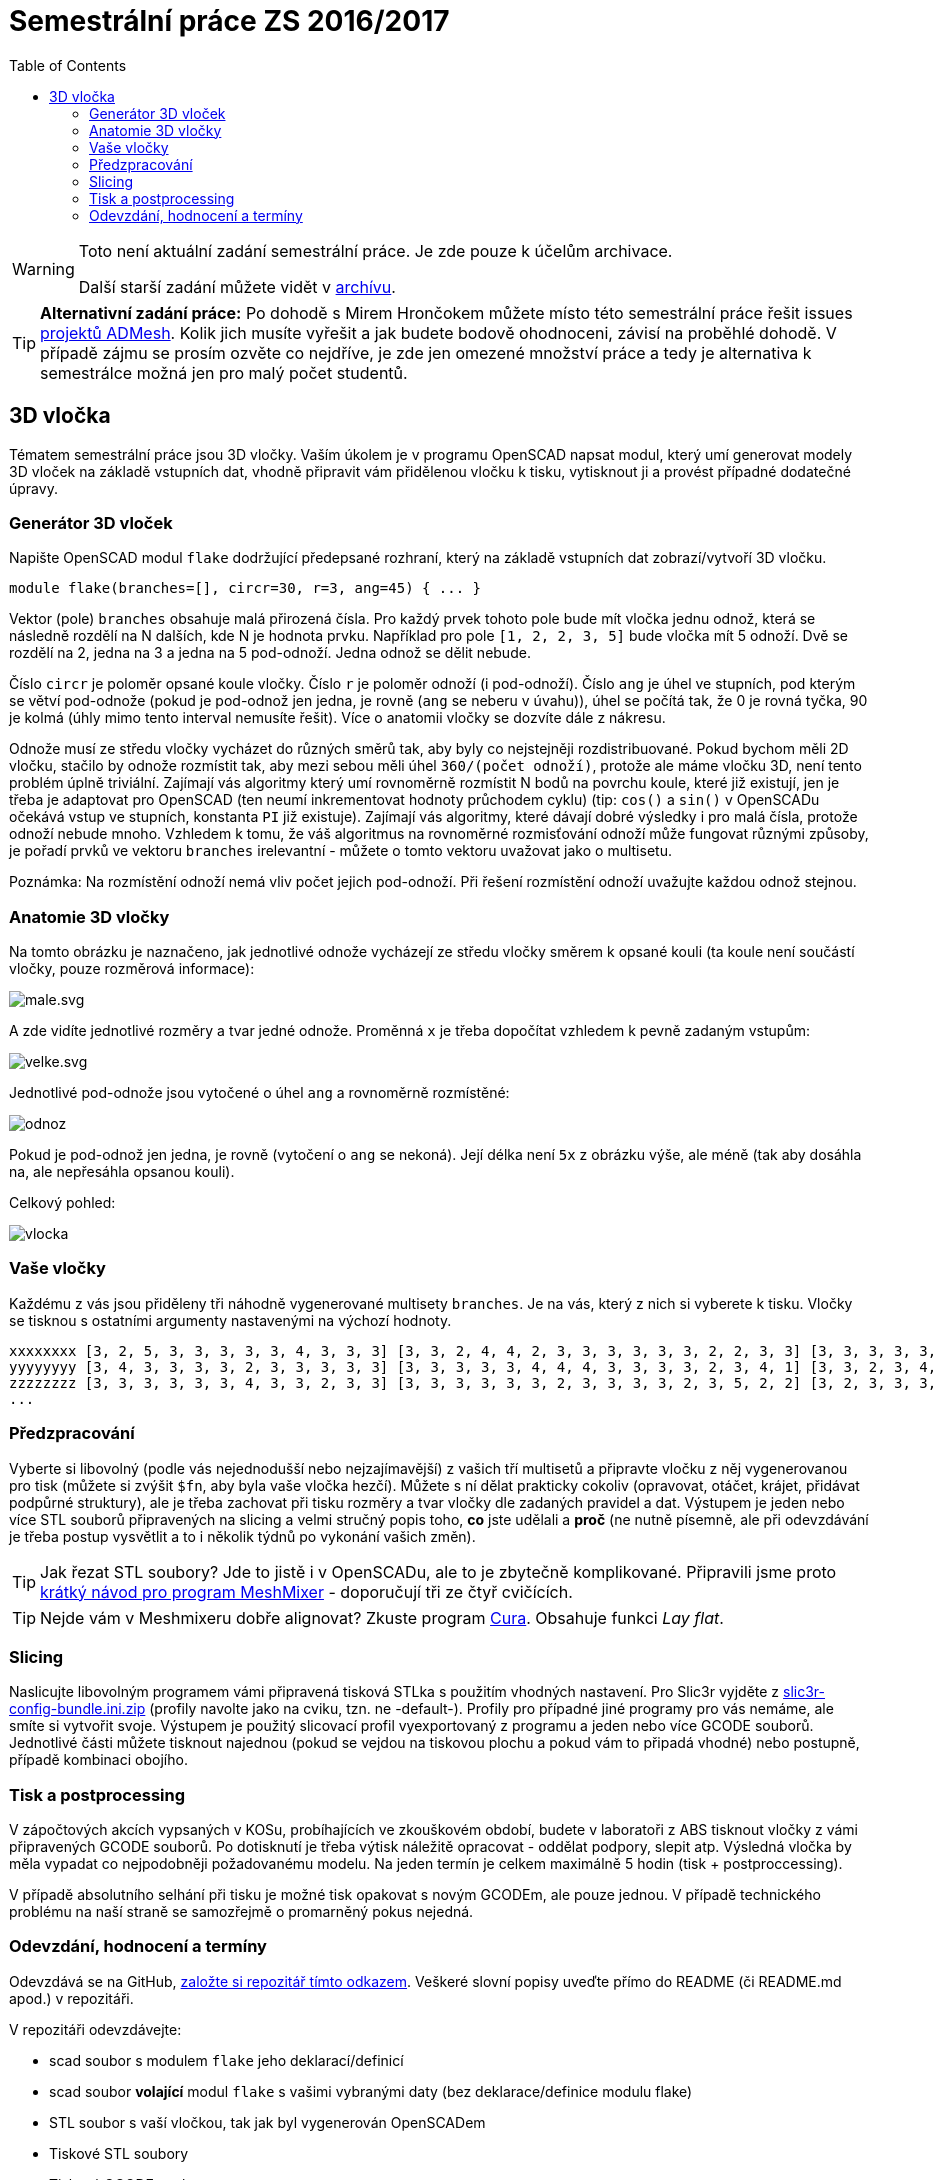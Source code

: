 = Semestrální práce ZS 2016/2017
:imagesdir: ../../media/classification/archive
:toc:


[WARNING]
====
Toto není aktuální zadání semestrální práce. Je zde pouze k účelům archivace.

Další starší zadání můžete vidět v xref:index#[archívu].
====

TIP: *Alternativní zadání práce:* Po dohodě s Mirem Hrončokem můžete místo této semestrální práce řešit issues https://github.com/admesh/[projektů ADMesh]. Kolik jich musíte vyřešit a jak budete bodově ohodnoceni, závisí na proběhlé dohodě. V případě zájmu se prosím ozvěte co nejdříve, je zde jen omezené množství práce a tedy je alternativa k semestrálce možná jen pro malý počet studentů.


== 3D vločka


Tématem semestrální práce jsou 3D vločky. Vaším úkolem je v programu OpenSCAD napsat modul, který umí generovat modely 3D vloček na základě vstupních dat, vhodně připravit vám přidělenou vločku k tisku, vytisknout ji a provést případné dodatečné úpravy.


=== Generátor 3D vloček


Napište OpenSCAD modul `flake` dodržující předepsané rozhraní, který na základě vstupních dat zobrazí/vytvoří 3D vločku.


----
module flake(branches=[], circr=30, r=3, ang=45) { ... }
----

Vektor (pole) `branches` obsahuje malá přirozená čísla. Pro každý prvek tohoto pole bude mít vločka jednu odnož, která se následně rozdělí na N dalších, kde N je hodnota prvku.
Například pro pole ``++[++1, 2, 2, 3, 5++]++`` bude vločka mít 5 odnoží. Dvě se rozdělí na 2, jedna na 3 a jedna na 5 pod-odnoží. Jedna odnož se dělit nebude.

Číslo `circr` je poloměr opsané koule vločky. Číslo `r` je poloměr odnoží (i pod-odnoží). Číslo `ang` je úhel ve stupních, pod kterým se větví pod-odnože (pokud je pod-odnož jen jedna, je rovně (`ang` se neberu v úvahu)), úhel se počítá tak, že 0 je rovná tyčka, 90 je kolmá (úhly mimo tento interval nemusíte řešit). Více o anatomii vločky se dozvíte dále z nákresu.

Odnože musí ze středu vločky vycházet do různých směrů tak, aby byly co nejstejněji rozdistribuované. Pokud bychom měli 2D vločku, stačilo by odnože rozmístit tak, aby mezi sebou měli úhel `360/(počet odnoží)`, protože ale máme vločku 3D, není tento problém úplně triviální. Zajímají vás algoritmy který umí rovnoměrně rozmístit N bodů na povrchu koule, které již existují, jen je třeba je adaptovat pro OpenSCAD (ten neumí inkrementovat hodnoty průchodem cyklu) (tip: `cos()` a `sin()` v OpenSCADu očekává vstup ve stupních, konstanta `PI` již existuje). Zajímají vás algoritmy, které dávají dobré výsledky i pro malá čísla, protože odnoží nebude mnoho. Vzhledem k tomu, že váš algoritmus na rovnoměrné rozmisťování odnoží může fungovat různými způsoby, je pořadí prvků ve vektoru `branches` irelevantní - můžete o tomto vektoru uvažovat jako o multisetu.

Poznámka: Na rozmístění odnoží nemá vliv počet jejich pod-odnoží. Při řešení rozmístění odnoží uvažujte každou odnož stejnou.


=== Anatomie 3D vločky


Na tomto obrázku je naznačeno, jak jednotlivé odnože vycházejí ze středu vločky směrem k opsané kouli (ta koule není součástí vločky, pouze rozměrová informace):


image::../male.svg.png[]

A zde vidíte jednotlivé rozměry a tvar jedné odnože. Proměnná `x` je třeba dopočítat vzhledem k pevně zadaným vstupům:


image::../velke.svg.png[]

Jednotlivé pod-odnože jsou vytočené o úhel `ang` a rovnoměrně rozmístěné:


image::../odnoz.png[]

Pokud je pod-odnož jen jedna, je rovně (vytočení o `ang` se nekoná). Její délka není `5x` z obrázku výše, ale méně (tak aby dosáhla na, ale nepřesáhla opsanou kouli).

Celkový pohled:


image::../vlocka.png[]


=== Vaše vločky


Každému z vás jsou přiděleny tři náhodně vygenerované multisety `branches`. Je na vás, který z nich si vyberete k tisku. Vločky se tisknou s ostatními argumenty nastavenými na výchozí hodnoty.


----
xxxxxxxx [3, 2, 5, 3, 3, 3, 3, 3, 4, 3, 3, 3] [3, 3, 2, 4, 4, 2, 3, 3, 3, 3, 3, 3, 2, 2, 3, 3] [3, 3, 3, 3, 3, 3, 3, 3, 3, 3, 3, 2, 3, 3, 3, 3, 3, 3]
yyyyyyyy [3, 4, 3, 3, 3, 3, 2, 3, 3, 3, 3, 3] [3, 3, 3, 3, 3, 4, 4, 4, 3, 3, 3, 3, 2, 3, 4, 1] [3, 3, 2, 3, 4, 3, 3, 3, 3, 3, 3, 4, 3, 3, 3, 3, 3, 3]
zzzzzzzz [3, 3, 3, 3, 3, 3, 4, 3, 3, 2, 3, 3] [3, 3, 3, 3, 3, 3, 2, 3, 3, 3, 3, 2, 3, 5, 2, 2] [3, 2, 3, 3, 3, 3, 4, 3, 3, 3, 3, 3, 2, 3, 3, 3, 3, 3]
...
----


=== Předzpracování


Vyberte si libovolný (podle vás nejednodušší nebo nejzajímavější) z vašich tří multisetů a připravte vločku z něj vygenerovanou pro tisk (můžete si zvýšit `$fn`, aby byla vaše vločka hezčí). Můžete s ní dělat prakticky cokoliv (opravovat, otáčet, krájet, přidávat podpůrné struktury), ale je třeba zachovat při tisku rozměry a tvar vločky dle zadaných pravidel a dat. Výstupem je jeden nebo více STL souborů připravených na slicing a velmi stručný popis toho, *co* jste udělali a *proč* (ne nutně písemně, ale při odevzdávání je třeba postup vysvětlit a to i několik týdnů po vykonání vašich změn).

TIP: Jak řezat STL soubory? Jde to jistě i v OpenSCADu, ale to je zbytečně komplikované. Připravili jsme proto xref:../../tutorials/meshmixer/index#[krátký návod pro program MeshMixer] - doporučují tři ze čtyř cvičících.


TIP: Nejde vám v Meshmixeru dobře alignovat? Zkuste program http://software.ultimaker.com/[Cura]. Obsahuje funkci _Lay flat_.


=== Slicing


Naslicujte libovolným programem vámi připravená tisková STLka s použitím vhodných nastavení. Pro Slic3r vyjděte z link:{imagesdir}/../../tutorials/tisk/slic3r-config-bundle.ini.zip[slic3r-config-bundle.ini.zip] (profily navolte jako na cviku, tzn. ne -default-). Profily pro případné jiné programy pro vás nemáme, ale smíte si vytvořit svoje. Výstupem je použitý slicovací profil vyexportovaný z programu a jeden nebo více GCODE souborů. Jednotlivé části můžete tisknout najednou (pokud se vejdou na tiskovou plochu a pokud vám to připadá vhodné) nebo postupně, případě kombinaci obojího.


=== Tisk a postprocessing


V zápočtových akcích vypsaných v KOSu, probíhajících ve zkouškovém období, budete v laboratoři z ABS tisknout vločky z vámi připravených GCODE souborů. Po dotisknutí je třeba výtisk náležitě opracovat - oddělat podpory, slepit atp. Výsledná vločka by měla vypadat co nejpodobněji požadovanému modelu. Na jeden termín je celkem maximálně 5 hodin (tisk + postproccessing).

V případě absolutního selhání při tisku je možné tisk opakovat s novým GCODEm, ale pouze jednou. V případě technického problému na naší straně se samozřejmě o promarněný pokus nejedná.


=== Odevzdání, hodnocení a termíny


Odevzdává se na GitHub, https://classroom.github.com/assignment-invitations/552b004c3355a605f50cd8a90bdc0d02[založte si repozitář tímto odkazem]. Veškeré slovní popisy uveďte přímo do README (či README.md apod.) v repozitáři.

V repozitáři odevzdávejte:

* scad soubor s modulem `flake` jeho deklarací/definicí
* scad soubor *volající* modul `flake` s vašimi vybranými daty (bez deklarace/definice modulu flake)
* STL soubor s vaší vločkou, tak jak byl vygenerován OpenSCADem
* Tiskové STL soubory
* Tiskové GCODE soubory
* Profil pro slicovací program, který jste použili
* Případné další potřebné soubory
* Vyplnit dotazník, bude upřesněno

Termín odevzdání na GitHub je *15.1.2017* včetně (případně začátek vašeho zápočtového termínu, pokud se tento koná dřív), tisknout můžete i potom. Možnost pozdního odevzdání: Za každý další započatý týden (byť o vteřinu) je z celkového hodnocení strženo 10 bodů. Pokud je celkový součet menší než 0, je hodnocení za semestrální práci 0. V době započetí termínu klasifikovaného zápočtu (tisk v laboratoři), již musí být odevzdáno na GitHub.

Zkouškové končí 19.2.2017, nemáme nic proti odevzdání a zápočtovým termínům i po tomto datu, ale je třeba se na tom explicitně domluvit a přijmout rizika z toho plynoucí.

Hodnocení dle následující tabulky:

[options="autowidth"]
|====
<h| Moduly pro OpenSCAD  <h| 10 h|
| Modul `flake` funguje podle zadání  | 7  | povinný v rámci části
| Zdrojový kód je vhodně členěn a komentován  | 3 |
<h| Příprava na tisk  <h| 10 h|
| Vhodně připravená tisková STLka  | 5  | povinný v rámci části
| Mesh ve všech tiskových STL je v pořádku  | 5 |
<h| Slicing  <h| 10 h|
| Podpory (nejsou potřeba (5 b.), vhodné užití* (2.5 b.), zbytečné užití (0 b.))  | 5 |
| Vhodné nastavení parametrů tisku (perimetry, výplň, výška vrstvy)  | 5 |
<h| Tisk  <h| 20 h|
| Jedná se o výtisk modelu dle zadání, výtisk je opracovaný (např. bez podpor, slepený atp.)  | 5  | povinný v rámci části
| Výtisk neobsahuje vady zjevně způsobené nevhodnou přípravou modelu  | 7.5 |
| Výtisk neobsahuje vady zjevně způsobené nevhodnou přípravou tiskárny (příprava tiskové plochy, nevhodné teploty)  | 7.5 |
|====

* Pouze za podpory vygenerované při slicování se strhávají body. Protože jsme v části slicing.

IMPORTANT: Pro ovládání tiskárny při odevzdávání potřebujete vlastní počítač se schopností připojit se na WiFi nebo kabelem do lokální sítě. Také potřebuje znát (umět dohledat) svou MAC adresu.


Hodnocení je rozděleno na 4 dílčí části. _Povinný v rámci části_ znamená, že bez splnění tohoto úkolu student za danou část nedostane žádné body. V případě opravného tisku se již neopravují hodnoty bodů v ostatních dílčích částech. Pokud tedy například nezvládnete slicing, dostanete z něj nula bodů a (celkem logicky) fatálně selže i tisk, můžete v náhradním termínu dostat body za tisk, za slicing už ale žádné body nedostanete.
